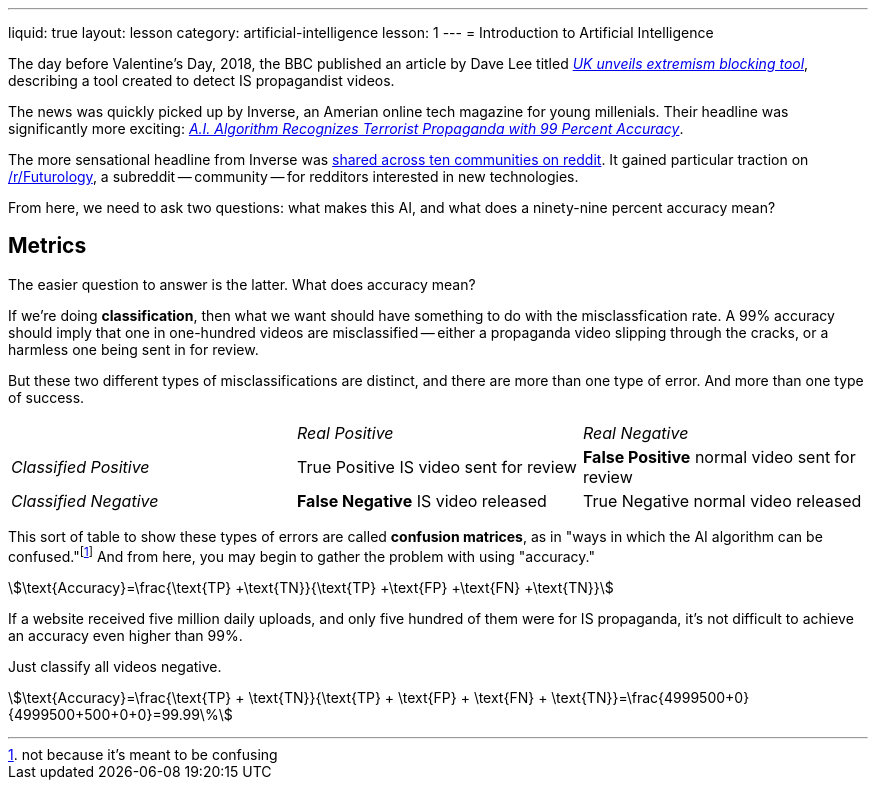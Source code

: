 ---
liquid: true
layout: lesson
category: artificial-intelligence
lesson: 1
---
= Introduction to Artificial Intelligence

The day before Valentine's Day, 2018, the BBC published an article by Dave Lee titled _link:++http://www.bbc.com/news/technology-43037899++[UK unveils extremism blocking tool]_, describing a tool created to detect IS propagandist videos.

The news was quickly picked up by Inverse, an Amerian online tech magazine for young millenials.
Their headline was significantly more exciting: _link:++https://www.inverse.com/article/41273-uk-company-creates-algorithm-to-flag-propaganda++[A.I. Algorithm Recognizes Terrorist Propaganda with 99 Percent Accuracy]_.

The more sensational headline from Inverse was link:++https://www.reddit.com/r/Futurology/duplicates/7xha9m/ai_algorithm_recognizes_terrorist_propaganda_with/++[shared across ten communities on reddit].
It gained particular traction on link:++https://www.reddit.com/r/Futurology/++[/r/Futurology], a subreddit -- community -- for redditors interested in new technologies.

From here, we need to ask two questions: what makes this AI, and what does a ninety-nine percent accuracy mean?

== Metrics

The easier question to answer is the latter.
What does accuracy mean?

If we're doing *classification*, then what we want should have something to do with the misclassfication rate.
A 99% accuracy should imply that one in one-hundred videos are misclassified -- either a propaganda video slipping through the cracks, or a harmless one being sent in for review.

But these two different types of misclassifications are distinct, and there are more than one type of error.
And more than one type of success.

[cols="^,^,^"]
|===
||_Real Positive_|_Real Negative_
e|Classified Positive
v|True Positive
[small]#IS video sent for review#
v|*False Positive*
[small]#normal video sent for review#

e|Classified Negative
v|*False Negative*
[small]#IS video released#
v|True Negative
[small]#normal video released#
|===

This sort of table to show these types of errors are called *confusion matrices*, as in "ways in which the AI algorithm can be confused."footnote:[not because it's meant to be confusing]
And from here, you may begin to gather the problem with using "accuracy."

stem:[\text{Accuracy}=\frac{\text{TP} +\text{TN}}{\text{TP} +\text{FP} +\text{FN} +\text{TN}}]

If a website received five million daily uploads, and only five hundred of them were for IS propaganda, it's not difficult to achieve an accuracy even higher than 99%.

Just classify all videos negative.

stem:[\text{Accuracy}=\frac{\text{TP} + \text{TN}}{\text{TP} + \text{FP} + \text{FN} + \text{TN}}=\frac{4999500+0}{4999500+500+0+0}=99.99\%]